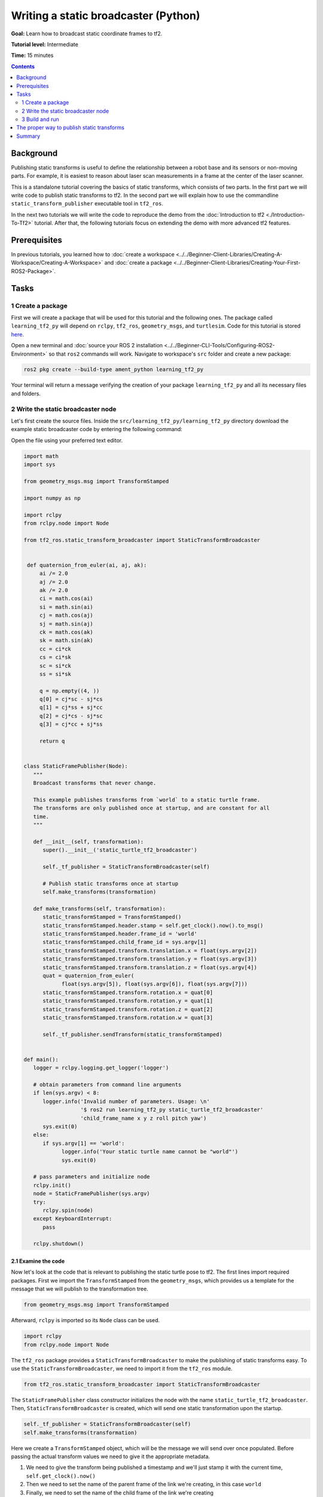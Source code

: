.. redirect-from::

    Tutorials/Tf2/Writing-A-Tf2-Static-Broadcaster-Py

.. _WritingATf2StaticBroadcasterPy:

Writing a static broadcaster (Python)
=====================================

**Goal:** Learn how to broadcast static coordinate frames to tf2.

**Tutorial level:** Intermediate

**Time:** 15 minutes

.. contents:: Contents
   :depth: 2
   :local:

Background
----------

Publishing static transforms is useful to define the relationship between a robot base and its sensors or non-moving parts.
For example, it is easiest to reason about laser scan measurements in a frame at the center of the laser scanner.

This is a standalone tutorial covering the basics of static transforms, which consists of two parts.
In the first part we will write code to publish static transforms to tf2.
In the second part we will explain how to use the commandline ``static_transform_publisher`` executable tool in ``tf2_ros``.

In the next two tutorials we will write the code to reproduce the demo from the :doc:`Introduction to tf2 <./Introduction-To-Tf2>` tutorial.
After that, the following tutorials focus on extending the demo with more advanced tf2 features.

Prerequisites
-------------

In previous tutorials, you learned how to :doc:`create a workspace <../../Beginner-Client-Libraries/Creating-A-Workspace/Creating-A-Workspace>` and :doc:`create a package <../../Beginner-Client-Libraries/Creating-Your-First-ROS2-Package>`.

Tasks
-----

1 Create a package
^^^^^^^^^^^^^^^^^^

First we will create a package that will be used for this tutorial and the following ones.
The package called ``learning_tf2_py`` will depend on ``rclpy``, ``tf2_ros``, ``geometry_msgs``, and ``turtlesim``.
Code for this tutorial is stored `here <https://raw.githubusercontent.com/ros/geometry_tutorials/ros2/turtle_tf2_py/turtle_tf2_py/static_turtle_tf2_broadcaster.py>`_.

Open a new terminal and :doc:`source your ROS 2 installation <../../Beginner-CLI-Tools/Configuring-ROS2-Environment>` so that ``ros2`` commands will work.
Navigate to workspace's ``src`` folder and create a new package:

.. code-block:: console

   ros2 pkg create --build-type ament_python learning_tf2_py

Your terminal will return a message verifying the creation of your package ``learning_tf2_py`` and all its necessary files and folders.

2 Write the static broadcaster node
^^^^^^^^^^^^^^^^^^^^^^^^^^^^^^^^^^^

Let's first create the source files.
Inside the ``src/learning_tf2_py/learning_tf2_py`` directory download the example static broadcaster code by entering the following command:

.. tabs::

    .. group-tab:: Linux

        .. code-block:: console

            wget https://raw.githubusercontent.com/ros/geometry_tutorials/ros2/turtle_tf2_py/turtle_tf2_py/static_turtle_tf2_broadcaster.py

    .. group-tab:: macOS

        .. code-block:: console

            wget https://raw.githubusercontent.com/ros/geometry_tutorials/ros2/turtle_tf2_py/turtle_tf2_py/static_turtle_tf2_broadcaster.py

    .. group-tab:: Windows

        In a Windows command line prompt:

        .. code-block:: console

                curl -sk https://raw.githubusercontent.com/ros/geometry_tutorials/ros2/turtle_tf2_py/turtle_tf2_py/static_turtle_tf2_broadcaster.py -o static_turtle_tf2_broadcaster.py

        Or in powershell:

        .. code-block:: console

                curl https://raw.githubusercontent.com/ros/geometry_tutorials/ros2/turtle_tf2_py/turtle_tf2_py/static_turtle_tf2_broadcaster.py -o static_turtle_tf2_broadcaster.py

Open the file using your preferred text editor.

.. code-block:: python

   import math
   import sys

   from geometry_msgs.msg import TransformStamped

   import numpy as np

   import rclpy
   from rclpy.node import Node

   from tf2_ros.static_transform_broadcaster import StaticTransformBroadcaster


    def quaternion_from_euler(ai, aj, ak):
        ai /= 2.0
        aj /= 2.0
        ak /= 2.0
        ci = math.cos(ai)
        si = math.sin(ai)
        cj = math.cos(aj)
        sj = math.sin(aj)
        ck = math.cos(ak)
        sk = math.sin(ak)
        cc = ci*ck
        cs = ci*sk
        sc = si*ck
        ss = si*sk

        q = np.empty((4, ))
        q[0] = cj*sc - sj*cs
        q[1] = cj*ss + sj*cc
        q[2] = cj*cs - sj*sc
        q[3] = cj*cc + sj*ss

        return q


   class StaticFramePublisher(Node):
      """
      Broadcast transforms that never change.

      This example publishes transforms from `world` to a static turtle frame.
      The transforms are only published once at startup, and are constant for all
      time.
      """

      def __init__(self, transformation):
         super().__init__('static_turtle_tf2_broadcaster')

         self._tf_publisher = StaticTransformBroadcaster(self)

         # Publish static transforms once at startup
         self.make_transforms(transformation)

      def make_transforms(self, transformation):
         static_transformStamped = TransformStamped()
         static_transformStamped.header.stamp = self.get_clock().now().to_msg()
         static_transformStamped.header.frame_id = 'world'
         static_transformStamped.child_frame_id = sys.argv[1]
         static_transformStamped.transform.translation.x = float(sys.argv[2])
         static_transformStamped.transform.translation.y = float(sys.argv[3])
         static_transformStamped.transform.translation.z = float(sys.argv[4])
         quat = quaternion_from_euler(
               float(sys.argv[5]), float(sys.argv[6]), float(sys.argv[7]))
         static_transformStamped.transform.rotation.x = quat[0]
         static_transformStamped.transform.rotation.y = quat[1]
         static_transformStamped.transform.rotation.z = quat[2]
         static_transformStamped.transform.rotation.w = quat[3]

         self._tf_publisher.sendTransform(static_transformStamped)


   def main():
      logger = rclpy.logging.get_logger('logger')

      # obtain parameters from command line arguments
      if len(sys.argv) < 8:
         logger.info('Invalid number of parameters. Usage: \n'
                     '$ ros2 run learning_tf2_py static_turtle_tf2_broadcaster'
                     'child_frame_name x y z roll pitch yaw')
         sys.exit(0)
      else:
         if sys.argv[1] == 'world':
               logger.info('Your static turtle name cannot be "world"')
               sys.exit(0)

      # pass parameters and initialize node
      rclpy.init()
      node = StaticFramePublisher(sys.argv)
      try:
         rclpy.spin(node)
      except KeyboardInterrupt:
         pass

      rclpy.shutdown()

2.1 Examine the code
~~~~~~~~~~~~~~~~~~~~

Now let's look at the code that is relevant to publishing the static turtle pose to tf2.
The first lines import required packages.
First we import the ``TransformStamped`` from the ``geometry_msgs``, which provides us a template for the message that we will publish to the transformation tree.

.. code-block:: python

   from geometry_msgs.msg import TransformStamped

Afterward, ``rclpy`` is imported so its ``Node`` class can be used.

.. code-block:: python

   import rclpy
   from rclpy.node import Node

The ``tf2_ros`` package provides a ``StaticTransformBroadcaster`` to make the publishing of static transforms easy.
To use the ``StaticTransformBroadcaster``, we need to import it from the ``tf2_ros`` module.

.. code-block:: python

   from tf2_ros.static_transform_broadcaster import StaticTransformBroadcaster

The ``StaticFramePublisher`` class constructor initializes the node with the name ``static_turtle_tf2_broadcaster``.
Then, ``StaticTransformBroadcaster`` is created, which will send one static transformation upon the startup.

.. code-block:: python

   self._tf_publisher = StaticTransformBroadcaster(self)
   self.make_transforms(transformation)

Here we create a ``TransformStamped`` object, which will be the message we will send over once populated.
Before passing the actual transform values we need to give it the appropriate metadata.

#. We need to give the transform being published a timestamp and we'll just stamp it with the current time, ``self.get_clock().now()``

#. Then we need to set the name of the parent frame of the link we're creating, in this case ``world``

#. Finally, we need to set the name of the child frame of the link we're creating

.. code-block:: python

   static_transformStamped = TransformStamped()
   static_transformStamped.header.stamp = self.get_clock().now().to_msg()
   static_transformStamped.header.frame_id = 'world'
   static_transformStamped.child_frame_id = sys.argv[1]

Here we populate the 6D pose (translation and rotation) of the turtle.

.. code-block:: python

   static_transformStamped.transform.translation.x = float(sys.argv[2])
   static_transformStamped.transform.translation.y = float(sys.argv[3])
   static_transformStamped.transform.translation.z = float(sys.argv[4])
   quat = quaternion_from_euler(
      float(sys.argv[5]), float(sys.argv[6]), float(sys.argv[7]))
   static_transformStamped.transform.rotation.x = quat[0]
   static_transformStamped.transform.rotation.y = quat[1]
   static_transformStamped.transform.rotation.z = quat[2]
   static_transformStamped.transform.rotation.w = quat[3]

Finally, we broadcast static transform using the ``sendTransform()`` function.

.. code-block:: python

   self._tf_publisher.sendTransform(static_transformStamped)

2.2 Add dependencies
~~~~~~~~~~~~~~~~~~~~

Navigate one level back to the ``src/learning_tf2_py`` directory, where the ``setup.py``, ``setup.cfg``, and ``package.xml`` files have been created for you.

Open ``package.xml`` with your text editor.

As mentioned in the :doc:`Create a package <../../Beginner-Client-Libraries/Creating-Your-First-ROS2-Package>` tutorial, make sure to fill in the ``<description>``, ``<maintainer>`` and ``<license>`` tags:

.. code-block:: xml

  <description>Learning tf2 with rclpy</description>
  <maintainer email="you@email.com">Your Name</maintainer>
  <license>Apache License 2.0</license>

After the lines above, add the following dependencies corresponding to your node’s import statements:

.. code-block:: xml

   <exec_depend>geometry_msgs</exec_depend>
   <exec_depend>python3-numpy</exec_depend>
   <exec_depend>rclpy</exec_depend>
   <exec_depend>tf2_ros</exec_depend>
   <exec_depend>turtlesim</exec_depend>

This declares the required ``geometry_msgs``, ``python3-numpy``, ``rclpy``, ``tf2_ros``, and ``turtlesim`` dependencies when its code is executed.

Make sure to save the file.

2.3 Add an entry point
~~~~~~~~~~~~~~~~~~~~~~

To allow the ``ros2 run`` command to run your node, you must add the entry point to ``setup.py`` (located in the ``src/learning_tf2_py`` directory).

Finally, add the following line between the ``'console_scripts':`` brackets:

.. code-block:: python

   'static_turtle_tf2_broadcaster = learning_tf2_py.static_turtle_tf2_broadcaster:main',

3 Build and run
^^^^^^^^^^^^^^^

It's good practice to run ``rosdep`` in the root of your workspace to check for missing dependencies before building:

.. tabs::

   .. group-tab:: Linux

      .. code-block:: console

        rosdep install -i --from-path src --rosdistro {DISTRO} -y

   .. group-tab:: macOS

      rosdep only runs on Linux, so you will need to install ``geometry_msgs`` and ``turtlesim`` dependencies yourself

   .. group-tab:: Windows

      rosdep only runs on Linux, so you will need to install ``geometry_msgs`` and ``turtlesim`` dependencies yourself

Still in the root of your workspace, build your new package:

.. tabs::

  .. group-tab:: Linux

    .. code-block:: console

      colcon build --packages-select learning_tf2_py

  .. group-tab:: macOS

    .. code-block:: console

      colcon build --packages-select learning_tf2_py

  .. group-tab:: Windows

    .. code-block:: console

      colcon build --merge-install --packages-select learning_tf2_py

Open a new terminal, navigate to the root of your workspace, and source the setup files:

.. tabs::

  .. group-tab:: Linux

    .. code-block:: console

      . install/setup.bash

  .. group-tab:: macOS

    .. code-block:: console

      . install/setup.bash

  .. group-tab:: Windows

    .. code-block:: console

      # CMD
      call install\setup.bat

      # Powershell
      .\install\setup.ps1

Now run the ``static_turtle_tf2_broadcaster`` node:

.. code-block:: console

   ros2 run learning_tf2_py static_turtle_tf2_broadcaster mystaticturtle 0 0 1 0 0 0

This sets a turtle pose broadcast for ``mystaticturtle`` to float 1 meter above the ground.

We can now check that the static transform has been published by echoing the ``tf_static`` topic

.. code-block:: console

   ros2 topic echo --qos-reliability reliable --qos-durability transient_local /tf_static

If everything went well you should see a single static transform

.. code-block:: console

   transforms:
   - header:
      stamp:
         sec: 1622908754
         nanosec: 208515730
      frame_id: world
   child_frame_id: mystaticturtle
   transform:
      translation:
         x: 0.0
         y: 0.0
         z: 1.0
      rotation:
         x: 0.0
         y: 0.0
         z: 0.0
         w: 1.0

The proper way to publish static transforms
-------------------------------------------

This tutorial aimed to show how ``StaticTransformBroadcaster`` can be used to publish static transforms.
In your real development process you shouldn't have to write this code yourself and should use the dedicated ``tf2_ros`` tool to do so.
``tf2_ros`` provides an executable named ``static_transform_publisher`` that can be used either as a commandline tool or a node that you can add to your launchfiles.

Publish a static coordinate transform to tf2 using an x/y/z offset in meters and roll/pitch/yaw in radians.
In our case, roll/pitch/yaw refers to rotation about the x/y/z-axis, respectively.

.. code-block:: console

   ros2 run tf2_ros static_transform_publisher x y z yaw pitch roll frame_id child_frame_id

Publish a static coordinate transform to tf2 using an x/y/z offset in meters and quaternion.

.. code-block:: console

   ros2 run tf2_ros static_transform_publisher x y z qx qy qz qw frame_id child_frame_id

``static_transform_publisher`` is designed both as a command-line tool for manual use, as well as for use within ``launch`` files for setting static transforms. For example:

.. code-block:: console

   from launch import LaunchDescription
   from launch_ros.actions import Node

   def generate_launch_description():
      return LaunchDescription([
         Node(
               package='tf2_ros',
               executable='static_transform_publisher',
               arguments = ['0', '0', '1', '0', '0', '0', 'world', 'mystaticturtle']
         ),
      ])

Summary
-------

In this tutorial you learned how static transforms are useful to define static relationships between frames, like ``mystaticturtle`` in relation to the ``world`` frame.
In addition, you learned how static transforms can be useful for understanding sensor data, such as from laser scanners, by relating the data to a common coordinate frame.
Finally, you wrote your own node to publish static transforms to tf2 and learned how to publish required static transformations using ``static_transform_publisher`` executable and launch files.

